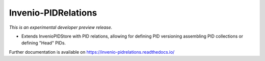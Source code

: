 ..
    This file is part of Invenio.
    Copyright (C) 2017-2019 CERN.

    Invenio is free software; you can redistribute it and/or modify it
    under the terms of the MIT License; see LICENSE file for more details.


======================
 Invenio-PIDRelations
======================

.. image:: https://img.shields.io/travis/inveniosoftware/invenio-pidrelations.svg
        :target: https://travis-ci.org/inveniosoftware/invenio-pidrelations

.. image:: https://img.shields.io/coveralls/inveniosoftware/invenio-pidrelations.svg
        :target: https://coveralls.io/r/inveniosoftware/invenio-pidrelations

.. image:: https://img.shields.io/pypi/v/invenio-pidrelations.svg
        :target: https://pypi.org/pypi/invenio-pidrelations

*This is an experimental developer preview release.*

* Extends InvenioPIDStore with PID relations, allowing for defining
  PID versioning assembling PID collections or defining "Head" PIDs.


Further documentation is available on
https://invenio-pidrelations.readthedocs.io/
